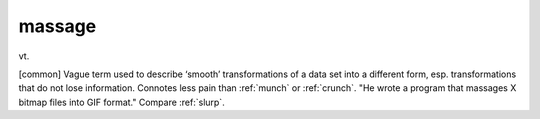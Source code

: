 .. _massage:

============================================================
massage
============================================================

vt\.

[common] Vague term used to describe ‘smooth’ transformations of a data set into a different form, esp.
transformations that do not lose information.
Connotes less pain than :ref:`munch` or :ref:`crunch`\.
"He wrote a program that massages X bitmap files into GIF format."
Compare :ref:`slurp`\.

